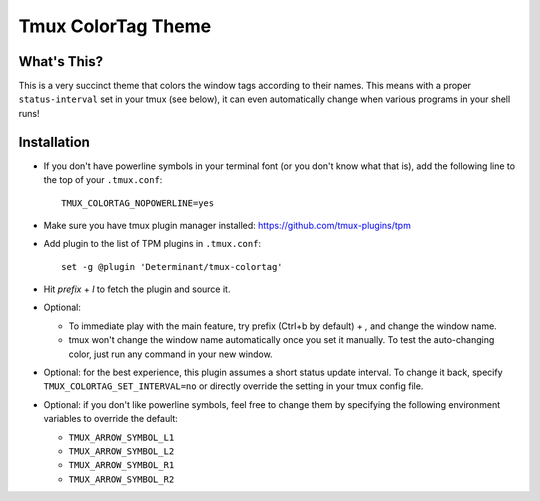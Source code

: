 Tmux ColorTag Theme
-------------------

.. raw:: html

    <div align="center">
    <img src="https://raw.githubusercontent.com/Determinant/tmux-colortag/master/demo.gif" width="95%">
    </div>

What's This?
============

This is a very succinct theme that colors the window tags according to their
names. This means with a proper ``status-interval`` set in your tmux (see
below), it can even automatically change when various programs in your shell
runs!

Installation
============

- If you don't have powerline symbols in your terminal font (or you don't know
  what that is), add the following line to the top of your ``.tmux.conf``:

  ::

    TMUX_COLORTAG_NOPOWERLINE=yes

- Make sure you have tmux plugin manager installed: https://github.com/tmux-plugins/tpm

- Add plugin to the list of TPM plugins in ``.tmux.conf``:

  ::
    
    set -g @plugin 'Determinant/tmux-colortag'

- Hit `prefix` + `I` to fetch the plugin and source it.

- Optional:

  - To immediate play with the main feature, try prefix (Ctrl+b by default) + `,` and change the window name.
  - tmux won't change the window name automatically once you set it manually. To test the auto-changing color, just run any command in your new window.

- Optional: for the best experience, this plugin assumes a short status update
  interval. To change it back, specify ``TMUX_COLORTAG_SET_INTERVAL=no`` or
  directly override the setting in your tmux config file.

- Optional: if you don't like powerline symbols, feel free to change them by
  specifying the following environment variables to override the default:

  - ``TMUX_ARROW_SYMBOL_L1``
  - ``TMUX_ARROW_SYMBOL_L2``
  - ``TMUX_ARROW_SYMBOL_R1``
  - ``TMUX_ARROW_SYMBOL_R2``
